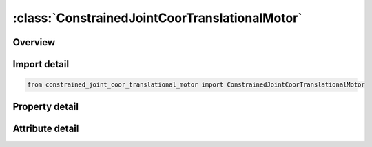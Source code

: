 





:class:`ConstrainedJointCoorTranslationalMotor`
===============================================


.. py:class:: constrained_joint_coor_translational_motor.ConstrainedJointCoorTranslationalMotor(**kwargs)

   Bases: :py:obj:`ansys.dyna.core.lib.keyword_base.KeywordBase`


   
   DYNA CONSTRAINED_JOINT_COOR_TRANSLATIONAL_MOTOR keyword
















   ..
       !! processed by numpydoc !!


.. py:currentmodule:: ConstrainedJointCoorTranslationalMotor

Overview
--------

.. tab-set::




   .. tab-item:: Properties

      .. list-table::
          :header-rows: 0
          :widths: auto

          * - :py:attr:`~rbid_a`
            - Get or set the Part ID of rigid body A
          * - :py:attr:`~rbid_b`
            - Get or set the Part ID of rigid body
          * - :py:attr:`~rps`
            - Get or set the Relative penalty stiffness (default = 1.0).
          * - :py:attr:`~damp`
            - Get or set the Damping scale factor on default damping value. (Revolute and Spherical Joints):
          * - :py:attr:`~tmass`
            - Get or set the Lumped translational mass.  The mass is equally split between the first points defined for rigid bodies A and B.
          * - :py:attr:`~rmass`
            - Get or set the Lumped rotational inertia.  The inertia is equally split between the first points defined for rigid bodies A and B.
          * - :py:attr:`~x1`
            - Get or set the Coordinate of point 1, in rigid body A.  Define for all joint types.
          * - :py:attr:`~y1`
            - Get or set the Coordinate of point 1, in rigid body A.  Define for all joint types.
          * - :py:attr:`~z1`
            - Get or set the Coordinate of point 1, in rigid body A.  Define for all joint types.
          * - :py:attr:`~x2`
            - Get or set the Coordinate of  point 2, in rigid body B.  If points 1 and 2 are coincident in the specified joint type, the coordinate for point 1 is used.
          * - :py:attr:`~y2`
            - Get or set the Coordinate of  point 2, in rigid body B.  If points 1 and 2 are coincident in the specified joint type, the coordinate for point 1 is used.
          * - :py:attr:`~z2`
            - Get or set the Coordinate of  point 2, in rigid body B.  If points 1 and 2 are coincident in the specified joint type, the coordinate for point 1 is used.
          * - :py:attr:`~x3`
            - Get or set the Coordinate of point 3, in rigid body A.  Define for all joint types.
          * - :py:attr:`~y3`
            - Get or set the Coordinate of point 3, in rigid body A.  Define for all joint types.
          * - :py:attr:`~z3`
            - Get or set the Coordinate of point 3, in rigid body A.  Define for all joint types.
          * - :py:attr:`~x4`
            - Get or set the Coordinate of  point 4, in rigid body B.  If points 3 and 4 are coincident in the specified joint type, the coordinate for point 3 is used.
          * - :py:attr:`~y4`
            - Get or set the Coordinate of  point 4, in rigid body B.  If points 3 and 4 are coincident in the specified joint type, the coordinate for point 3 is used.
          * - :py:attr:`~z4`
            - Get or set the Coordinate of  point 4, in rigid body B.  If points 3 and 4 are coincident in the specified joint type, the coordinate for point 3 is used.
          * - :py:attr:`~x5`
            - Get or set the Coordinate of point 5, in rigid body A.  Define for all joint types.
          * - :py:attr:`~y5`
            - Get or set the Coordinate of point 5, in rigid body A.  Define for all joint types.
          * - :py:attr:`~z5`
            - Get or set the Coordinate of point 5, in rigid body A.  Define for all joint types.
          * - :py:attr:`~x6`
            - Get or set the Coordinate of  point 6, in rigid body B.  If points 5 and 6 are coincident in the specified joint type, the coordinate for point 5 is used.
          * - :py:attr:`~y6`
            - Get or set the Coordinate of  point 6, in rigid body B.  If points 5 and 6 are coincident in the specified joint type, the coordinate for point 5 is used.
          * - :py:attr:`~z6`
            - Get or set the Coordinate of  point 6, in rigid body B.  If points 5 and 6 are coincident in the specified joint type, the coordinate for point 5 is used.
          * - :py:attr:`~parm`
            - Get or set the Parameter which a function of joint type.  Leave blank for MOTORS
          * - :py:attr:`~lcid`
            - Get or set the Define load curve ID for MOTOR joints.
          * - :py:attr:`~type`
            - Get or set the Define integer flag for MOTOR joints as follows:
          * - :py:attr:`~r1`
            - Get or set the Radius, R_1, for the gear and pulley joint type.  If undefined, nodal points 5 and 6 are assumed to be on the outer radius. The values of R1 and R2 affect the outputted reaction forces. The forces are calculated from the moments by dividing them by the radii


   .. tab-item:: Attributes

      .. list-table::
          :header-rows: 0
          :widths: auto

          * - :py:attr:`~keyword`
            - 
          * - :py:attr:`~subkeyword`
            - 






Import detail
-------------

.. code-block:: python

    from constrained_joint_coor_translational_motor import ConstrainedJointCoorTranslationalMotor

Property detail
---------------

.. py:property:: rbid_a
   :type: Optional[int]


   
   Get or set the Part ID of rigid body A
















   ..
       !! processed by numpydoc !!

.. py:property:: rbid_b
   :type: Optional[int]


   
   Get or set the Part ID of rigid body
















   ..
       !! processed by numpydoc !!

.. py:property:: rps
   :type: float


   
   Get or set the Relative penalty stiffness (default = 1.0).
















   ..
       !! processed by numpydoc !!

.. py:property:: damp
   :type: Optional[float]


   
   Get or set the Damping scale factor on default damping value. (Revolute and Spherical Joints):
   EQ.0.0: default is set to 1.0,
   LE.0.01 and GT.0.0: no damping is used.
















   ..
       !! processed by numpydoc !!

.. py:property:: tmass
   :type: Optional[float]


   
   Get or set the Lumped translational mass.  The mass is equally split between the first points defined for rigid bodies A and B.
















   ..
       !! processed by numpydoc !!

.. py:property:: rmass
   :type: Optional[float]


   
   Get or set the Lumped rotational inertia.  The inertia is equally split between the first points defined for rigid bodies A and B.
















   ..
       !! processed by numpydoc !!

.. py:property:: x1
   :type: Optional[float]


   
   Get or set the Coordinate of point 1, in rigid body A.  Define for all joint types.
















   ..
       !! processed by numpydoc !!

.. py:property:: y1
   :type: Optional[float]


   
   Get or set the Coordinate of point 1, in rigid body A.  Define for all joint types.
















   ..
       !! processed by numpydoc !!

.. py:property:: z1
   :type: Optional[float]


   
   Get or set the Coordinate of point 1, in rigid body A.  Define for all joint types.
















   ..
       !! processed by numpydoc !!

.. py:property:: x2
   :type: Optional[float]


   
   Get or set the Coordinate of  point 2, in rigid body B.  If points 1 and 2 are coincident in the specified joint type, the coordinate for point 1 is used.
















   ..
       !! processed by numpydoc !!

.. py:property:: y2
   :type: Optional[float]


   
   Get or set the Coordinate of  point 2, in rigid body B.  If points 1 and 2 are coincident in the specified joint type, the coordinate for point 1 is used.
















   ..
       !! processed by numpydoc !!

.. py:property:: z2
   :type: Optional[float]


   
   Get or set the Coordinate of  point 2, in rigid body B.  If points 1 and 2 are coincident in the specified joint type, the coordinate for point 1 is used.
















   ..
       !! processed by numpydoc !!

.. py:property:: x3
   :type: Optional[float]


   
   Get or set the Coordinate of point 3, in rigid body A.  Define for all joint types.
















   ..
       !! processed by numpydoc !!

.. py:property:: y3
   :type: Optional[float]


   
   Get or set the Coordinate of point 3, in rigid body A.  Define for all joint types.
















   ..
       !! processed by numpydoc !!

.. py:property:: z3
   :type: Optional[float]


   
   Get or set the Coordinate of point 3, in rigid body A.  Define for all joint types.
















   ..
       !! processed by numpydoc !!

.. py:property:: x4
   :type: Optional[float]


   
   Get or set the Coordinate of  point 4, in rigid body B.  If points 3 and 4 are coincident in the specified joint type, the coordinate for point 3 is used.
















   ..
       !! processed by numpydoc !!

.. py:property:: y4
   :type: Optional[float]


   
   Get or set the Coordinate of  point 4, in rigid body B.  If points 3 and 4 are coincident in the specified joint type, the coordinate for point 3 is used.
















   ..
       !! processed by numpydoc !!

.. py:property:: z4
   :type: Optional[float]


   
   Get or set the Coordinate of  point 4, in rigid body B.  If points 3 and 4 are coincident in the specified joint type, the coordinate for point 3 is used.
















   ..
       !! processed by numpydoc !!

.. py:property:: x5
   :type: Optional[float]


   
   Get or set the Coordinate of point 5, in rigid body A.  Define for all joint types.
















   ..
       !! processed by numpydoc !!

.. py:property:: y5
   :type: Optional[float]


   
   Get or set the Coordinate of point 5, in rigid body A.  Define for all joint types.
















   ..
       !! processed by numpydoc !!

.. py:property:: z5
   :type: Optional[float]


   
   Get or set the Coordinate of point 5, in rigid body A.  Define for all joint types.
















   ..
       !! processed by numpydoc !!

.. py:property:: x6
   :type: Optional[float]


   
   Get or set the Coordinate of  point 6, in rigid body B.  If points 5 and 6 are coincident in the specified joint type, the coordinate for point 5 is used.
















   ..
       !! processed by numpydoc !!

.. py:property:: y6
   :type: Optional[float]


   
   Get or set the Coordinate of  point 6, in rigid body B.  If points 5 and 6 are coincident in the specified joint type, the coordinate for point 5 is used.
















   ..
       !! processed by numpydoc !!

.. py:property:: z6
   :type: Optional[float]


   
   Get or set the Coordinate of  point 6, in rigid body B.  If points 5 and 6 are coincident in the specified joint type, the coordinate for point 5 is used.
















   ..
       !! processed by numpydoc !!

.. py:property:: parm
   :type: Optional[float]


   
   Get or set the Parameter which a function of joint type.  Leave blank for MOTORS
















   ..
       !! processed by numpydoc !!

.. py:property:: lcid
   :type: int


   
   Get or set the Define load curve ID for MOTOR joints.
















   ..
       !! processed by numpydoc !!

.. py:property:: type
   :type: int


   
   Get or set the Define integer flag for MOTOR joints as follows:
   EQ.0:  translational/rotational velocity
   EQ.1:  translational/rotational acceleration
   EQ.2:  translational/rotational displacement
















   ..
       !! processed by numpydoc !!

.. py:property:: r1
   :type: Optional[float]


   
   Get or set the Radius, R_1, for the gear and pulley joint type.  If undefined, nodal points 5 and 6 are assumed to be on the outer radius. The values of R1 and R2 affect the outputted reaction forces. The forces are calculated from the moments by dividing them by the radii
















   ..
       !! processed by numpydoc !!



Attribute detail
----------------

.. py:attribute:: keyword
   :value: 'CONSTRAINED'


.. py:attribute:: subkeyword
   :value: 'JOINT_COOR_TRANSLATIONAL_MOTOR'






